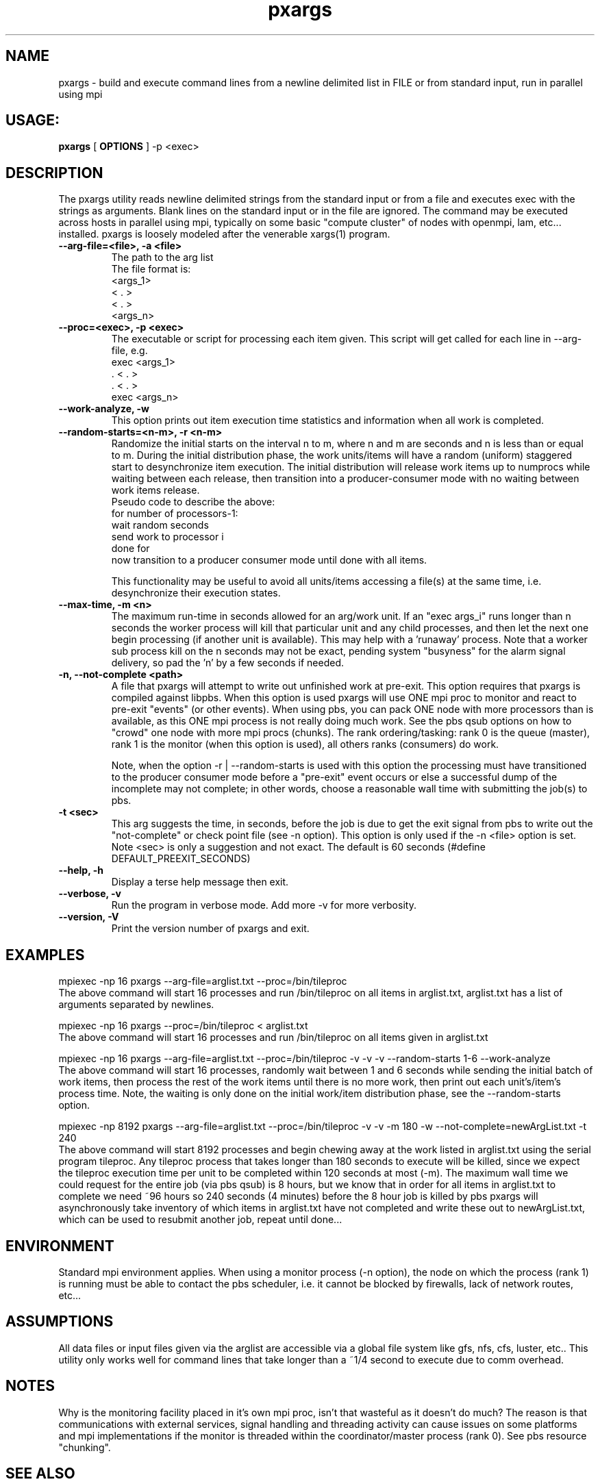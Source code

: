 .TH pxargs 1 "December 31,  2014
.SH NAME
pxargs \- build and execute command lines from a newline delimited list in FILE or from standard input, run in parallel using mpi
.SH USAGE:
.B pxargs 
[
.B OPTIONS
] 
-p <exec>

.SH DESCRIPTION
The pxargs utility reads newline delimited strings from the standard input or from a file and executes exec with the strings as arguments.
Blank lines on the standard input or in the file are ignored. The command may be executed across hosts in parallel using mpi, typically 
on some basic "compute cluster" of nodes with openmpi, lam, etc... installed. pxargs is loosely modeled after the venerable xargs(1) program. 

.TP
.B --arg-file=<file>, -a <file>
The path to the arg list
.br
The file format is:
.nf
<args_1>
<  .   > 
<  .   > 
<args_n> 
.fi

.TP
.B --proc=<exec>, -p <exec>
The executable or script for processing each item given. This script will get called for each
line in --arg-file, e.g.
.br
.nf
exec <args_1>
 .   <  .   > 
 .   <  .   > 
exec <args_n> 
.fi
.br

.TP
.B --work-analyze, -w
This option prints out item execution time statistics and information when all work is completed.

.TP
.B --random-starts=<n-m>, -r <n-m>
Randomize the initial starts on the interval n to m, where n and m are seconds and n is less than or equal to m. During 
the initial distribution phase, the work units/items will have a random (uniform) staggered start to desynchronize item execution. 
The initial distribution will release work items up to numprocs while waiting between each release, then transition into a
producer-consumer mode with no waiting between work items release.
.br
Pseudo code to describe the above:
.br
for number of processors-1:
.br
   wait random seconds
.br
   send work to processor i
.br
done for
.br
now transition to a producer consumer mode until done with all items.

.p
This functionality may be useful to avoid all units/items accessing a file(s) at the same time, i.e. desynchronize their execution states. 

.TP
.B --max-time, -m <n>
The maximum run-time in seconds allowed for an arg/work unit. If an "exec args_i" runs longer 
than n seconds the worker process will kill that particular unit and any child processes, and 
then let the next one begin processing (if another unit is available). This may help with a 'runaway' 
process. Note that a worker sub process kill on the n seconds may not be exact, pending system "busyness" 
for the alarm signal delivery, so pad the 'n' by a few seconds if needed.

.TP
.B -n, --not-complete <path> 
A file that pxargs will attempt to write out unfinished work at pre-exit. This option requires that pxargs is compiled against libpbs. 
When this option is used pxargs will use ONE mpi proc to monitor and react to pre-exit "events" (or other events). When using pbs, you 
can pack ONE node with more processors than is available, as this ONE mpi process is not really doing much work. See the pbs qsub options 
on how to "crowd" one node with more mpi procs (chunks). The rank ordering/tasking: rank 0 is the queue (master), rank 1 is the monitor 
(when this option is used), all others ranks (consumers) do work.

Note, when the option -r | --random-starts is used with this option the processing must have transitioned to the producer 
consumer mode before a "pre-exit" event occurs or else a successful dump of the incomplete may not complete; in other words,
choose a reasonable wall time with submitting the job(s) to pbs.

.TP
.B -t <sec> 
This arg suggests the time, in seconds, before the job is due to get the exit signal from pbs to write out the "not-complete" 
or check point file (see -n option). This option is only used if the -n <file> option is set. Note <sec> is only a suggestion and not
exact. The default is 60 seconds (#define DEFAULT_PREEXIT_SECONDS)

.TP
.B --help, -h
Display a terse help message then exit.

.TP
.B  --verbose, -v
Run the program in verbose mode. Add more -v for more verbosity. 

.TP
.B  --version, -V
Print the version number of pxargs and exit.


.SH EXAMPLES
.br

mpiexec -np 16 pxargs --arg-file=arglist.txt --proc=/bin/tileproc 
.br
The above command will start 16 processes and run /bin/tileproc on all items in arglist.txt, arglist.txt has a list 
of arguments separated by newlines.
.br

mpiexec -np 16 pxargs --proc=/bin/tileproc < arglist.txt
.br
The above command will start 16 processes and run /bin/tileproc on all items given in arglist.txt
.br

mpiexec -np 16 pxargs --arg-file=arglist.txt --proc=/bin/tileproc -v -v -v --random-starts 1-6 --work-analyze 
.br
The above command will start 16 processes, randomly wait between 1 and 6 seconds while sending the 
initial batch of work items, then process the rest of the work items until there is no more work, then 
print out each unit's/item's process time. Note, the waiting is only done on the initial work/item
distribution phase, see the --random-starts option.
.br

mpiexec -np 8192 pxargs --arg-file=arglist.txt --proc=/bin/tileproc -v -v -m 180 -w --not-complete=newArgList.txt -t 240
.br
The above command will start 8192 processes and begin chewing away at the work listed in arglist.txt using the 
serial program tileproc. Any tileproc process that takes longer than 180 seconds to execute will be killed, since
we expect the tileproc execution time per unit to be completed within 120 seconds at most (-m). The maximum wall time we 
could request for the entire job (via pbs qsub) is 8 hours, but we know that in order for all items in arglist.txt 
to complete we need ~96 hours so 240 seconds (4 minutes) before the 8 hour job is killed by pbs pxargs will 
asynchronously take inventory of which items in arglist.txt have not completed and write these out to 
newArgList.txt, which can be used to resubmit another job, repeat until done... 
.br


.SH ENVIRONMENT
Standard mpi environment applies. When using a monitor process (-n option), the node on which the process (rank 1) is running must 
be able to contact the pbs scheduler, i.e. it cannot be blocked by firewalls, lack of network routes, etc... 

.SH ASSUMPTIONS
All data files or input files given via the arglist are accessible via a global file system like gfs, nfs, cfs, luster, etc.. 
This utility only works well for command lines that take longer than a ~1/4 second to execute due to comm overhead.

.SH NOTES
Why is the monitoring facility placed in it's own mpi proc, isn't that wasteful as it doesn't do much? The reason is that
communications with external services, signal handling and threading activity can cause issues on some platforms and mpi 
implementations if the monitor is threaded within the coordinator/master process (rank 0). 
See pbs resource "chunking".

.SH SEE ALSO
xargs(1)

.SH AUTHOR
Andrew Michaelis 

.SH BUGS
Please email bugs to: amac at hyperplane dot org 

